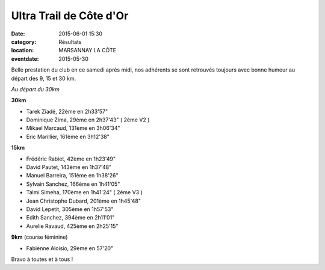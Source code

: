 Ultra Trail de Côte d'Or
========================

:date: 2015-06-01 15:30
:category: Résultats
:location: MARSANNAY LA CÔTE
:eventdate: 2015-05-30

Belle prestation du club en ce samedi après midi, nos adhérents se sont retrouvés toujours avec bonne humeur au départ des 9, 15 et 30 km.

.. image:: http://assets.acr-dijon.org/utco151.jpg

*Au départ du 30km*

**30km**

- Tarek Ziadé, 22ème en 2h33'57"

- Dominique Zima, 29ème en 2h37'43" ( 2ème V2 )

- Mikael Marcaud, 131ème en 3h06'34"

- Eric Marillier, 161ème en 3h12'38"

.. image:: http://assets.acr-dijon.org/utco152.jpg

**15km**

- Frédéric Rabiet, 42ème en 1h23'49"

- David Pautet, 143ème en 1h37'48"

- Manuel Barreira, 151ème en 1h38'26"

- Sylvain Sanchez, 166ème en 1h41'05"

- Talmi Simeha, 170ème en 1h41'24" ( 2ème V3 )

- Jean Christophe Dubard, 201ème en 1h45'48"

- David Lepetit, 305ème en 1h57'53"

- Edith Sanchez, 394ème en 2h11'01"

- Aurelie Ravaud, 425ème en 2h25'15"


**9km** (course féminine)

- Fabienne Aloisio, 29ème en 57'20"

Bravo à toutes et à tous !
